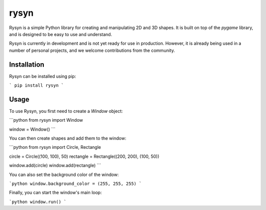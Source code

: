 rysyn
======

Rysyn is a simple Python library for creating and manipulating 2D and 3D
shapes. It is built on top of the `pygame` library, and is designed to be
easy to use and understand.

Rysyn is currently in development and is not yet ready for use in
production. However, it is already being used in a number of personal
projects, and we welcome contributions from the community.

Installation
------------

Rysyn can be installed using pip:

```
pip install rysyn
```

Usage
---------

To use Rysyn, you first need to create a `Window` object:

```python
from rysyn import Window

window = Window()
```

You can then create shapes and add them to the window:

```python
from rysyn import Circle, Rectangle

circle = Circle((100, 100), 50)
rectangle = Rectangle((200, 200), (100, 50))

window.add(circle)
window.add(rectangle)
```

You can also set the background color of the window:

```python
window.background_color = (255, 255, 255)
```

Finally, you can start the window's main loop:

```python
window.run()
```
